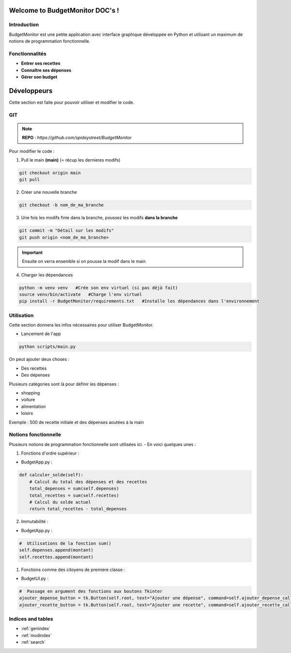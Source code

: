 .. BudgetMonitor DOC documentation master file, created by
   sphinx-quickstart on Mon Feb 26 10:56:57 2024.
   You can adapt this file completely to your liking, but it should at least
   contain the root `toctree` directive.

=============================================
Welcome to BudgetMonitor DOC's !
=============================================

Introduction
============

BudgetMonitor est une petite application avec interface graphique développée en Python et utilisant un maximum de notions de programmation fonctionnelle.

Fonctionnalités
===============

- **Entrer ses recettes**
- **Connaître ses dépenses**
- **Gérer son budget**

=====================
Développeurs
=====================

Cette section est faite pour pouvoir utiliser et modifier le code.

GIT
==================

.. note:: **REPO** : *https://github.com/spideystreet/BudgetMonitor*


Pour modifier le code :

1. Pull le main **(main)** (= récup les dernieres modifs)

.. code-block:: python

   git checkout origin main
   git pull

2. Créer une nouvelle branche
   
.. code-block:: python

   git checkout -b nom_de_ma_branche

3. Une fois les modifs finie dans la branche, poussez les modifs **dans la branche**

.. code-block:: python

   git commit -m "Détail sur les modifs"
   git push origin <nom_de_ma_branche>


.. important:: Ensuite on verra ensemble si on pousse la modif dans le main

4. Charger les dépendances

.. code-block:: python

   python -m venv venv   #Crée son env virtuel (si pas déjà fait)
   source venv/bin/activate   #Charge l'env virtuel
   pip install -r BudgetMonitor/requirements.txt   #Installe les dépendances dans l'environnement

Utilisation
==================

Cette section donnera les infos nécessaires pour utiliser BudgetMonitor.

- Lancement de l'app

.. code-block:: python

   python scripts/main.py

.. image:: ../build/_static/interface.png


On peut ajouter deux choses : 

- Des recettes
- Des dépenses

Plusieurs catégories sont là pour définir les dépenses : 

- shopping
- voiture
- alimentation
- loisirs


Exemple : 500 de recette initiale et des dépenses aoutées à la main

.. image:: ../build/_static/demo.png



Notions fonctionnelle
=====================

Plusieurs notions de programmation fonctionnelle sont utilisées ici. 
- En voici quelques unes :

1. Fonctions d'ordre supérieur :

- BudgetApp.py :

.. code-block:: python

    def calculer_solde(self):
        # Calcul du total des dépenses et des recettes
        total_depenses = sum(self.depenses)
        total_recettes = sum(self.recettes)
        # Calcul du solde actuel
        return total_recettes - total_depenses

2. Immutabilité :

- BudgetApp.py :

.. code-block:: python

         #  Utilisations de la fonction sum()
         self.depenses.append(montant)
         self.recettes.append(montant)

1. Fonctions comme des citoyens de premiere classe :

- BudgetUI.py :
  
.. code-block:: python

         #  Passage en argument des fonctions aux boutons Tkinter
         ajouter_depense_button = tk.Button(self.root, text="Ajouter une dépense", command=self.ajouter_depense_callback)
         ajouter_recette_button = tk.Button(self.root, text="Ajouter une recette", command=self.ajouter_recette_callback)



Indices and tables
==================

* :ref:`genindex`
* :ref:`modindex`
* :ref:`search`
